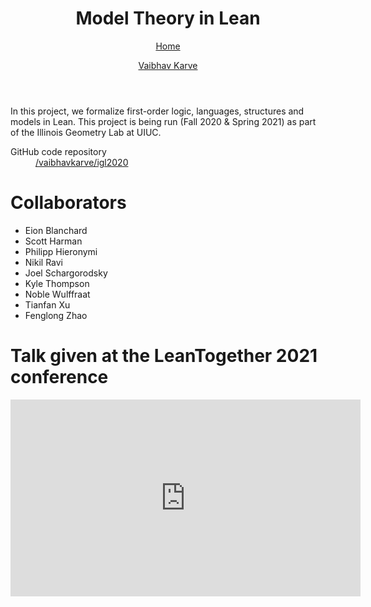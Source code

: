 #+title: Model Theory in Lean
#+author: [[file:../index.html][Vaibhav Karve]]
#+options: toc:1
#+HTML_HEAD: <link rel="stylesheet" type="text/css" href="../css/stylesheet.css" />
#+subtitle: [[../index.html][Home]]

In this project, we formalize first-order logic, languages, structures and
models in Lean. This project is being run (Fall 2020 & Spring 2021) as part of
the Illinois Geometry Lab at UIUC.

- GitHub code repository :: [[https://github.com/vaibhavkarve/igl2020][/vaibhavkarve/igl2020]]

* Collaborators
- Eion Blanchard
- Scott Harman
- Philipp Hieronymi
- Nikil Ravi
- Joel Schargorodsky
- Kyle Thompson
- Noble Wulffraat
- Tianfan Xu
- Fenglong Zhao


* Talk given at the LeanTogether 2021 conference
#+begin_export html
<iframe width="560" height="315" src="https://www.youtube.com/embed/pMCZFrii4lA"
frameborder="0" allow="accelerometer; autoplay; clipboard-write;
encrypted-media; gyroscope; picture-in-picture" allowfullscreen></iframe>
#+end_export
